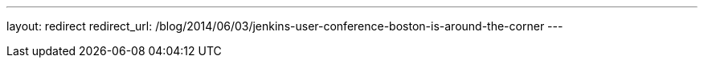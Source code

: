 ---
layout: redirect
redirect_url: /blog/2014/06/03/jenkins-user-conference-boston-is-around-the-corner
---
